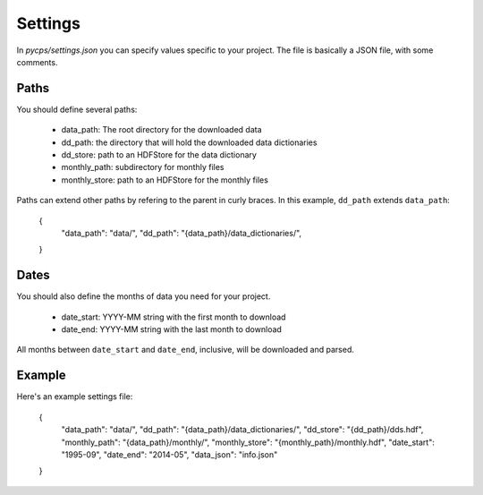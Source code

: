 Settings
========

In `pycps/settings.json` you can specify values specific to your project.
The file is basically a JSON file, with some comments.

Paths
-----

You should define several paths:

    * data_path: The root directory for the downloaded data
    * dd_path: the directory that will hold the downloaded data dictionaries
    * dd_store: path to an HDFStore for the data dictionary
    * monthly_path: subdirectory for monthly files
    * monthly_store: path to an HDFStore for the monthly files

Paths can extend other paths by refering to the parent in curly braces.
In this example, ``dd_path`` extends ``data_path``:

    {
        "data_path": "data/",
        "dd_path": "{data_path}/data_dictionaries/",
    }

Dates
-----

You should also define the months of data you need for your project.

    * date_start: YYYY-MM string with the first month to download
    * date_end: YYYY-MM string with the last month to download

All months between ``date_start`` and ``date_end``, inclusive,
will be downloaded and parsed.

Example
-------

Here's an example settings file:

    {
        "data_path": "data/",
        "dd_path": "{data_path}/data_dictionaries/",
        "dd_store": "{dd_path}/dds.hdf",
        "monthly_path": "{data_path}/monthly/",
        "monthly_store": "{monthly_path}/monthly.hdf",
        "date_start": "1995-09",
        "date_end": "2014-05",
        "data_json": "info.json"
    }

